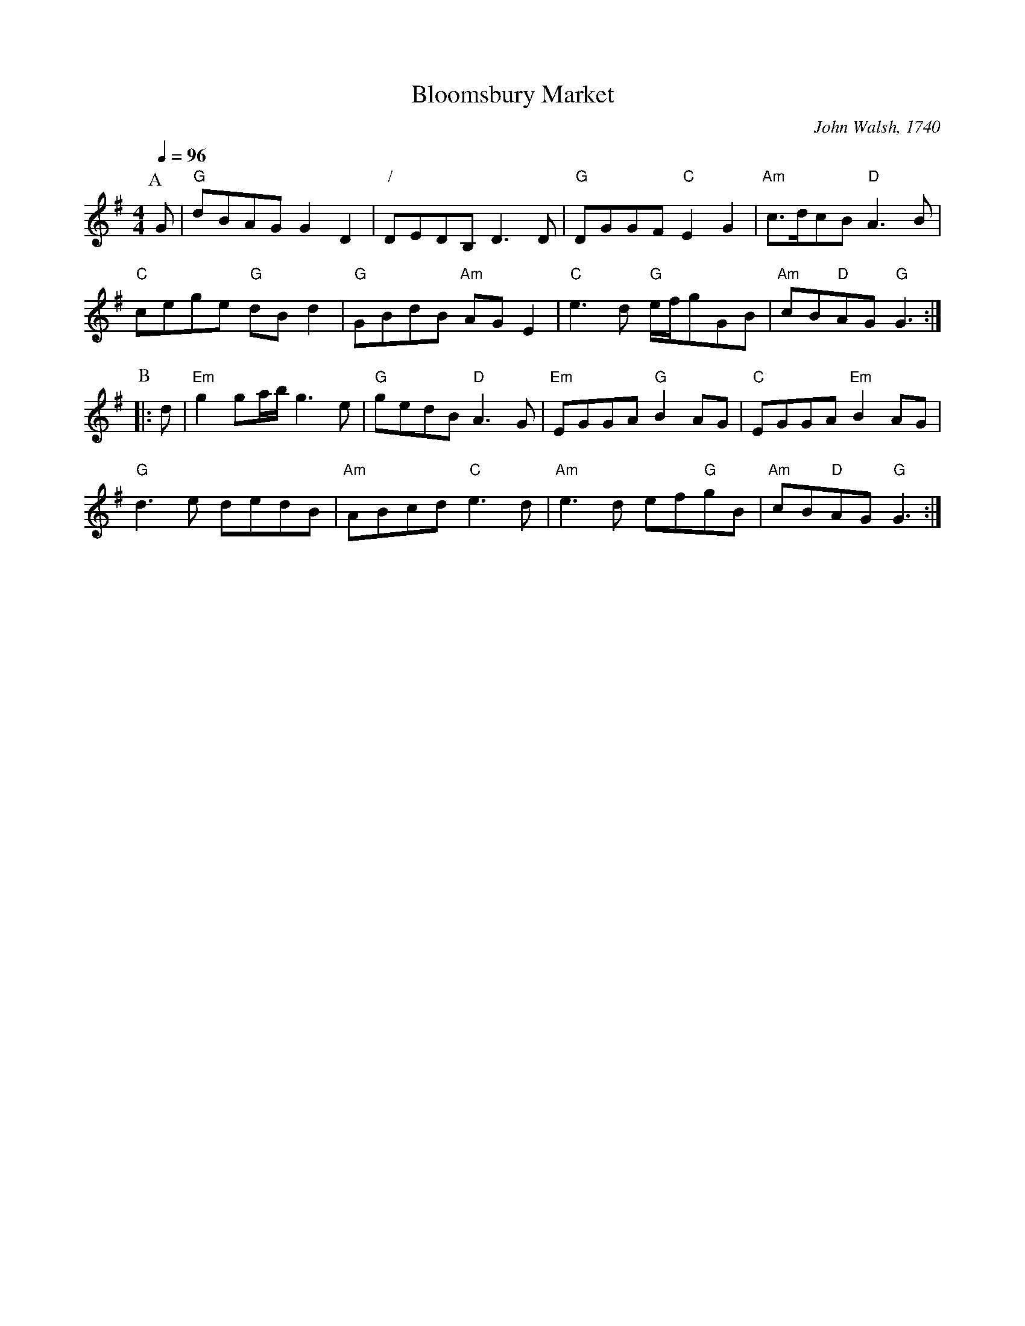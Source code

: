 X:63
T:Bloomsbury Market
C:John Walsh, 1740
S:Colin Hume's website,  colinhume.com  - chords can also be printed below the stave.
Q:1/4=96
%%MIDI gchord fcHcfcIc
M:4/4
L:1/8
K:G
P:A
G | "G"dBAG G2D2 | "/"DEDB, D3D | "G"DGGF "C"E2G2 | "Am"c>dcB "D"A3B |
"C"cege "G"dBd2 | "G"GBdB "Am"AGE2 | "C"e3d "G"e/f/gGB | "Am"cB"D"AG "G"G3 :|
P:B
|: d | "Em"g2ga/b/ g3e | "G"gedB "D"A3G | "Em"EGGA "G"B2AG | "C"EGGA "Em"B2AG |
"G"d3e dedB | "Am"ABcd "C"e3d | "Am"e3d ef"G"gB | "Am"cB"D"AG "G"G3 :|
